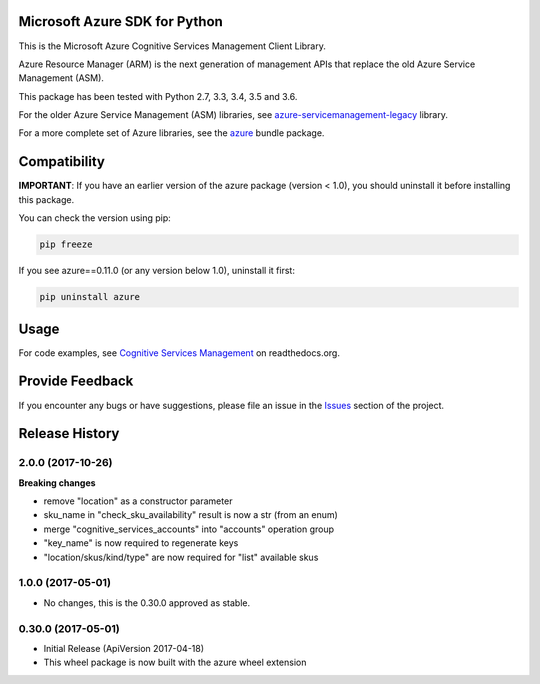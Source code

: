 Microsoft Azure SDK for Python
==============================

This is the Microsoft Azure Cognitive Services Management Client Library.

Azure Resource Manager (ARM) is the next generation of management APIs that
replace the old Azure Service Management (ASM).

This package has been tested with Python 2.7, 3.3, 3.4, 3.5 and 3.6.

For the older Azure Service Management (ASM) libraries, see
`azure-servicemanagement-legacy <https://pypi.python.org/pypi/azure-servicemanagement-legacy>`__ library.

For a more complete set of Azure libraries, see the `azure <https://pypi.python.org/pypi/azure>`__ bundle package.


Compatibility
=============

**IMPORTANT**: If you have an earlier version of the azure package
(version < 1.0), you should uninstall it before installing this package.

You can check the version using pip:

.. code:: shell

    pip freeze

If you see azure==0.11.0 (or any version below 1.0), uninstall it first:

.. code:: shell

    pip uninstall azure


Usage
=====

For code examples, see `Cognitive Services Management
<https://azure-sdk-for-python.readthedocs.org/en/latest/sample_azure-mgmt-cognitiveservices.html>`__
on readthedocs.org.


Provide Feedback
================

If you encounter any bugs or have suggestions, please file an issue in the
`Issues <https://github.com/Azure/azure-sdk-for-python/issues>`__
section of the project.


.. :changelog:

Release History
===============

2.0.0 (2017-10-26)
++++++++++++++++++

**Breaking changes**

- remove "location" as a constructor parameter
- sku_name in "check_sku_availability" result is now a str (from an enum)
- merge "cognitive_services_accounts" into "accounts" operation group
- "key_name" is now required to regenerate keys
- "location/skus/kind/type" are now required for "list" available skus

1.0.0 (2017-05-01)
++++++++++++++++++

* No changes, this is the 0.30.0 approved as stable.

0.30.0 (2017-05-01)
+++++++++++++++++++

* Initial Release (ApiVersion 2017-04-18)
* This wheel package is now built with the azure wheel extension

